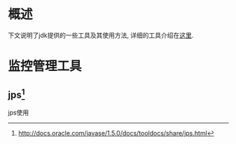 * 概述
下文说明了jdk提供的一些工具及其使用方法, 详细的工具介绍在[[http://docs.oracle.com/javase/1.5.0/docs/tooldocs/index.html][这里]].

* 监控管理工具
** jps[fn:jps网址:http://docs.oracle.com/javase/1.5.0/docs/tooldocs/share/jps.html]
jps使用


